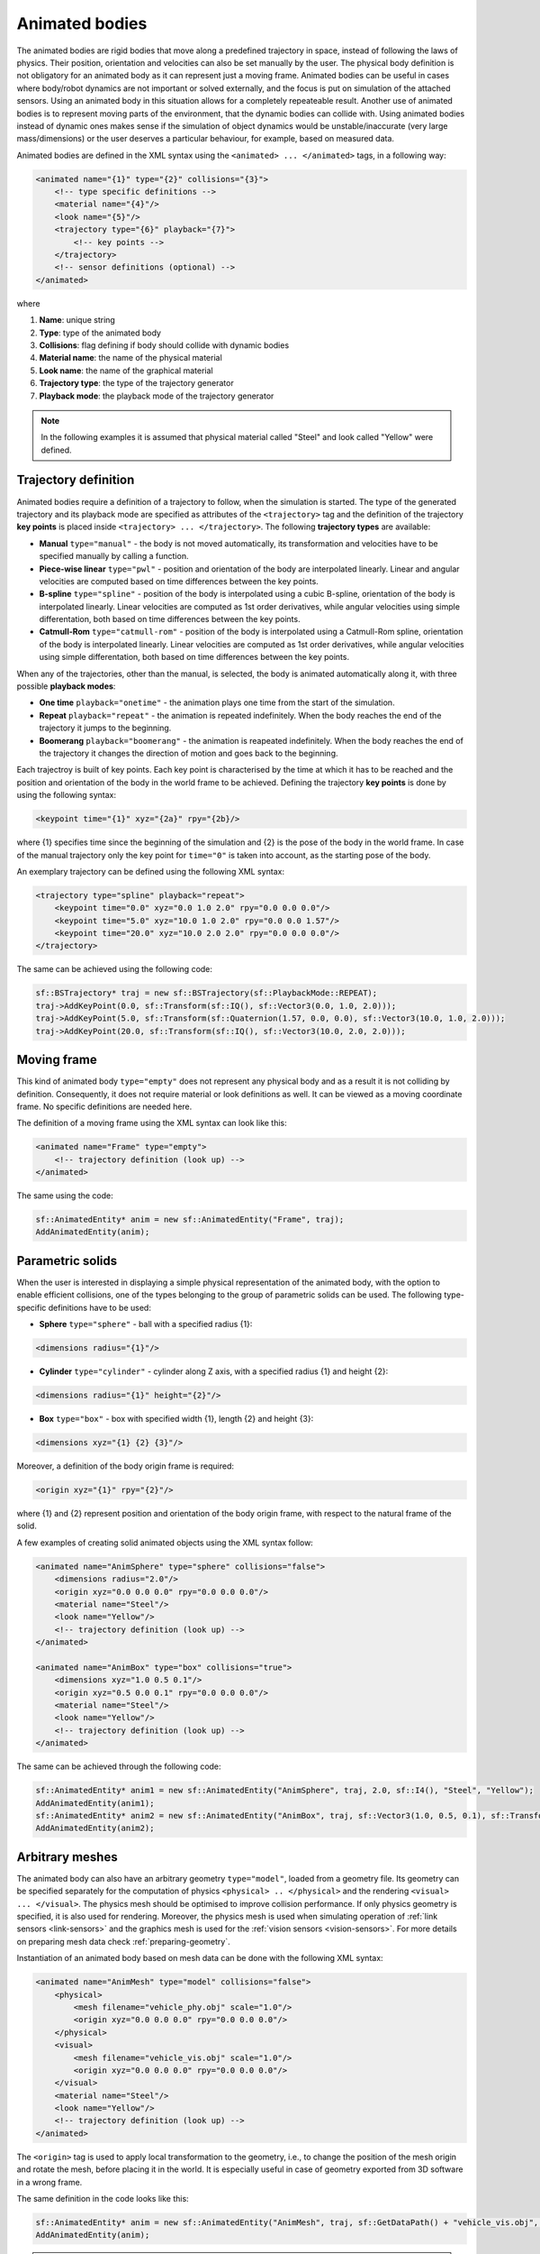 .. _animated-bodies:

===============
Animated bodies
===============

The animated bodies are rigid bodies that move along a predefined trajectory in space, instead of following the laws of physics. Their position, orientation and velocities can also be set manually by the user. The physical body definition is not obligatory for an animated body as it can represent just a moving frame. Animated bodies can be useful in cases where body/robot dynamics are not important or solved externally, and the focus is put on simulation of the attached sensors. Using an animated body in this situation allows for a completely repeateable result. Another use of animated bodies is to represent moving parts of the environment, that the dynamic bodies can collide with. Using animated bodies instead of dynamic ones makes sense if the simulation of object dynamics would be unstable/inaccurate (very large mass/dimensions) or the user deserves a particular behaviour, for example, based on measured data. 

Animated bodies are defined in the XML syntax using the ``<animated> ... </animated>`` tags, in a following way:

.. code-block:: xml

    <animated name="{1}" type="{2}" collisions="{3}">
        <!-- type specific definitions -->
        <material name="{4}"/>
        <look name="{5}"/>
        <trajectory type="{6}" playback="{7}">
            <!-- key points -->
        </trajectory>
        <!-- sensor definitions (optional) -->
    </animated>

where

1) **Name**: unique string

2) **Type**: type of the animated body

3) **Collisions**: flag defining if body should collide with dynamic bodies

4) **Material name**: the name of the physical material

5) **Look name**: the name of the graphical material

6) **Trajectory type**: the type of the trajectory generator

7) **Playback mode**: the playback mode of the trajectory generator

.. note:: 

    In the following examples it is assumed that physical material called "Steel" and look called "Yellow" were defined.

Trajectory definition
=====================

Animated bodies require a definition of a trajectory to follow, when the simulation is started. The type of the generated trajectory and its playback mode are specified as attributes of the ``<trajectory>`` tag and the definition of the trajectory **key points** is placed inside ``<trajectory> ... </trajectory>``. The following **trajectory types** are available:

- **Manual** ``type="manual"`` - the body is not moved automatically, its transformation and velocities have to be specified manually by calling a function.

- **Piece-wise linear** ``type="pwl"`` - position and orientation of the body are interpolated linearly. Linear and angular velocities are computed based on time differences between the key points.

- **B-spline** ``type="spline"`` - position of the body is interpolated using a cubic B-spline, orientation of the body is interpolated linearly. Linear velocities are computed as 1st order derivatives, while angular velocities using simple differentation, both based on time differences between the key points.

- **Catmull-Rom** ``type="catmull-rom"`` - position of the body is interpolated using a Catmull-Rom spline, orientation of the body is interpolated linearly. Linear velocities are computed as 1st order derivatives, while angular velocities using simple differentation, both based on time differences between the key points.

When any of the trajectories, other than the manual, is selected, the body is animated automatically along it, with three possible **playback modes**:

- **One time** ``playback="onetime"`` - the animation plays one time from the start of the simulation.

- **Repeat** ``playback="repeat"`` - the animation is repeated indefinitely. When the body reaches the end of the trajectory it jumps to the beginning.

- **Boomerang** ``playback="boomerang"`` - the animation is reapeated indefinitely. When the body reaches the end of the trajectory it changes the direction of motion and goes back to the beginning.

Each trajectroy is built of key points. Each key point is characterised by the time at which it has to be reached and the position and orientation of the body in the world frame to be achieved. Defining the trajectory **key points** is done by using the following syntax:

.. code-block:: xml

    <keypoint time="{1}" xyz="{2a}" rpy="{2b}/>

where {1} specifies time since the beginning of the simulation and {2} is the pose of the body in the world frame. In case of the manual trajectory only the key point for ``time="0"`` is taken into account, as the starting pose of the body.

An exemplary trajectory can be defined using the following XML syntax:

.. code-block:: xml

    <trajectory type="spline" playback="repeat">
        <keypoint time="0.0" xyz="0.0 1.0 2.0" rpy="0.0 0.0 0.0"/>
        <keypoint time="5.0" xyz="10.0 1.0 2.0" rpy="0.0 0.0 1.57"/>
        <keypoint time="20.0" xyz="10.0 2.0 2.0" rpy="0.0 0.0 0.0"/>
    </trajectory>

The same can be achieved using the following code:

.. code-block:: cpp

    sf::BSTrajectory* traj = new sf::BSTrajectory(sf::PlaybackMode::REPEAT);
    traj->AddKeyPoint(0.0, sf::Transform(sf::IQ(), sf::Vector3(0.0, 1.0, 2.0)));
    traj->AddKeyPoint(5.0, sf::Transform(sf::Quaternion(1.57, 0.0, 0.0), sf::Vector3(10.0, 1.0, 2.0)));
    traj->AddKeyPoint(20.0, sf::Transform(sf::IQ(), sf::Vector3(10.0, 2.0, 2.0)));

Moving frame
============

This kind of animated body ``type="empty"`` does not represent any physical body and as a result it is not colliding by definition. Consequently, it does not require material or look definitions as well. It can be viewed as a moving coordinate frame. No specific definitions are needed here.

The definition of a moving frame using the XML syntax can look like this:

.. code-block:: xml

    <animated name="Frame" type="empty">
        <!-- trajectory definition (look up) -->
    </animated>

The same using the code:

.. code-block:: cpp

    sf::AnimatedEntity* anim = new sf::AnimatedEntity("Frame", traj);
    AddAnimatedEntity(anim);

Parametric solids
=================

When the user is interested in displaying a simple physical representation of the animated body, with the option to enable efficient collisions, one of the types belonging to the group of parametric solids can be used. The following type-specific definitions have to be used:

- **Sphere** ``type="sphere"`` - ball with a specified radius {1}:
 
.. code-block:: xml
  
    <dimensions radius="{1}"/>

- **Cylinder** ``type="cylinder"`` - cylinder along Z axis, with a specified radius {1} and height {2}:

.. code-block:: xml

    <dimensions radius="{1}" height="{2}"/>

- **Box** ``type="box"`` - box with specified width {1}, length {2} and height {3}: 

.. code-block:: xml
    
    <dimensions xyz="{1} {2} {3}"/>

Moreover, a definition of the body origin frame is required:

.. code-block:: xml

    <origin xyz="{1}" rpy="{2}"/>

where {1} and {2} represent position and orientation of the body origin frame, with respect to the natural frame of the solid.

A few examples of creating solid animated objects using the XML syntax follow:

.. code-block:: xml

    <animated name="AnimSphere" type="sphere" collisions="false">
        <dimensions radius="2.0"/>
        <origin xyz="0.0 0.0 0.0" rpy="0.0 0.0 0.0"/>
        <material name="Steel"/>
        <look name="Yellow"/>
        <!-- trajectory definition (look up) -->
    </animated>

    <animated name="AnimBox" type="box" collisions="true">
        <dimensions xyz="1.0 0.5 0.1"/>
        <origin xyz="0.5 0.0 0.1" rpy="0.0 0.0 0.0"/>
        <material name="Steel"/>
        <look name="Yellow"/>
        <!-- trajectory definition (look up) -->
    </animated>

The same can be achieved through the following code:

.. code-block:: cpp

    sf::AnimatedEntity* anim1 = new sf::AnimatedEntity("AnimSphere", traj, 2.0, sf::I4(), "Steel", "Yellow");
    AddAnimatedEntity(anim1);
    sf::AnimatedEntity* anim2 = new sf::AnimatedEntity("AnimBox", traj, sf::Vector3(1.0, 0.5, 0.1), sf::Transform(sf::IQ(), sf::Vector3(0.5, 0.0, 0.1)), "Steel", "Yellow", true);
    AddAnimatedEntity(anim2);

Arbitrary meshes
================

The animated body can also have an arbitrary geometry ``type="model"``, loaded from a geometry file. Its geometry can be specified separately for the computation of physics ``<physical> .. </physical>`` and the rendering ``<visual> ... </visual>``. The physics mesh should be optimised to improve collision performance.  If only physics geometry is specified, it is also used for rendering. Moreover, the physics mesh is used when simulating operation of :ref:`link sensors <link-sensors>` and the graphics mesh is used for the :ref:`vision sensors <vision-sensors>`. For more details on preparing mesh data check :ref:`preparing-geometry`.

Instantiation of an animated body based on mesh data can be done with the following XML syntax:

.. code-block:: xml

    <animated name="AnimMesh" type="model" collisions="false">
        <physical>
            <mesh filename="vehicle_phy.obj" scale="1.0"/>
            <origin xyz="0.0 0.0 0.0" rpy="0.0 0.0 0.0"/>
        </physical>
        <visual>
            <mesh filename="vehicle_vis.obj" scale="1.0"/>
            <origin xyz="0.0 0.0 0.0" rpy="0.0 0.0 0.0"/>
        </visual>
        <material name="Steel"/>
        <look name="Yellow"/>
        <!-- trajectory definition (look up) -->
    </animated>

The ``<origin>`` tag is used to apply local transformation to the geometry, i.e., to change the position of the mesh origin and rotate the mesh, before placing it in the world. It is especially useful in case of geometry exported from 3D software in a wrong frame.

The same definition in the code looks like this:

.. code-block:: cpp

    sf::AnimatedEntity* anim = new sf::AnimatedEntity("AnimMesh", traj, sf::GetDataPath() + "vehicle_vis.obj", 1.0, sf::I4(), sf::GetDataPath() + "vehicle_phy.obj", 1.0, sf::I4(), "Steel", "Yellow");
    AddAnimatedEntity(anim);

.. note::

    Function ``std::string sf::GetDataPath()`` returns a path to the directory storing simulation data, specified during the construction of the ``sf::SimulationApp`` object.